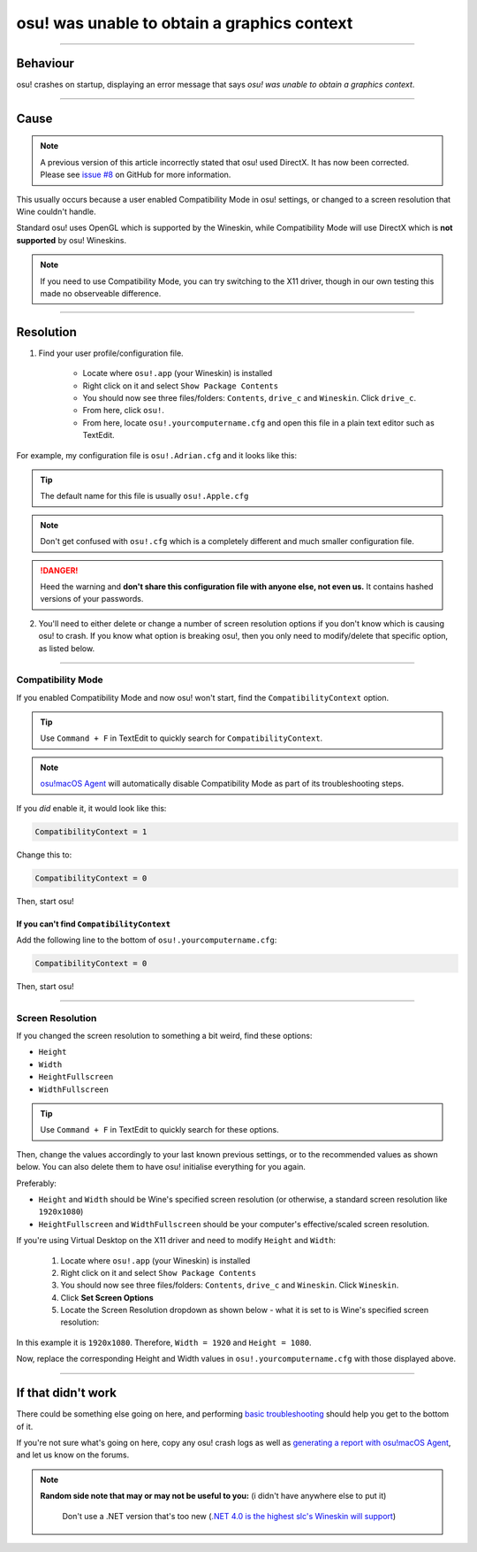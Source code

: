 #############################################
osu! was unable to obtain a graphics context
#############################################

.. rst-class:: wineskin-version
    
    | This article is applicable to the following wrappers:
    | • `slc <https://osu.ppy.sh/users/7978076>`_'s `Wineskin for macOS 10.14 Mojave and earlier <https://osu.ppy.sh/community/forums/topics/682197?start=6919344>`_
    | • `Technocoder <https://osu.ppy.sh/users/10338558>`_'s `Wineskin with macOS Catalina 10.15 support <https://osu.ppy.sh/community/forums/topics/1106057>`_
    | • `Technocoder <https://osu.ppy.sh/users/10338558>`_'s `unofficial Wineskin for macOS 10.14 Mojave and earlier <https://osu.ppy.sh/community/forums/topics/682197>`_

****

****************************************
Behaviour
****************************************

osu! crashes on startup, displaying an error message that says *osu! was unable to obtain a graphics context*.

.. image:: ../assets/graphics-context.png
    :alt: Pop-up dialog: osu! was unable to obtain a graphics context.

****

****************************************
Cause
****************************************

.. note:: 

	A previous version of this article incorrectly stated that osu! used DirectX. It has now been corrected. Please see `issue #8 <https://github.com/aidswidjaja/osu-mac/issues/8>`_ on GitHub for more information.

This usually occurs because a user enabled Compatibility Mode in osu! settings, or changed to a screen resolution that Wine couldn't handle.

Standard osu! uses OpenGL which is supported by the Wineskin, while Compatibility Mode will use DirectX which is **not supported** by osu! Wineskins.

.. note::

    If you need to use Compatibility Mode, you can try switching to the X11 driver, though in our own testing this made no observeable difference.

****

****************************************
Resolution
****************************************

1. Find your user profile/configuration file.

    - Locate where ``osu!.app`` (your Wineskin) is installed
    - Right click on it and select ``Show Package Contents``
    - You should now see three files/folders: ``Contents``, ``drive_c`` and ``Wineskin``. Click ``drive_c``.
    - From here, click ``osu!``.
    - From here, locate ``osu!.yourcomputername.cfg`` and open this file in a plain text editor such as TextEdit.

For example, my configuration file is ``osu!.Adrian.cfg`` and it looks like this:

.. image:: ../assets/osu-config.png
    :alt: osu! user configuration file.

.. tip::

    The default name for this file is usually ``osu!.Apple.cfg``

.. note::

    Don't get confused with ``osu!.cfg`` which is a completely different and much smaller configuration file.

.. danger::

    Heed the warning and **don't share this configuration file with anyone else, not even us.** It contains hashed versions of your passwords.

2. You'll need to either delete or change a number of screen resolution options if you don't know which is causing osu! to crash. If you know what option is breaking osu!, then you only need to modify/delete that specific option, as listed below.

****

Compatibility Mode
=======================================

If you enabled Compatibility Mode and now osu! won't start, find the ``CompatibilityContext`` option.

.. tip::

    Use ``Command + F`` in TextEdit to quickly search for ``CompatibilityContext``.

.. note::

	`osu!macOS Agent <https://osu.ppy.sh/community/forums/topics/1036678>`_ will automatically disable Compatibility Mode as part of its troubleshooting steps.

If you *did* enable it, it would look like this:

.. code-block:: 
    
    CompatibilityContext = 1

Change this to:

.. code-block:: 
    
    CompatibilityContext = 0

Then, start osu!

If you can't find ``CompatibilityContext``
------------------------------------------

Add the following line to the bottom of ``osu!.yourcomputername.cfg``:

.. code-block:: 
    
    CompatibilityContext = 0

Then, start osu!

****

Screen Resolution
=======================================

If you changed the screen resolution to something a bit weird, find these options:

- ``Height``
- ``Width``
- ``HeightFullscreen``
- ``WidthFullscreen``

.. tip::

    Use ``Command + F`` in TextEdit to quickly search for these options.

Then, change the values accordingly to your last known previous settings, or to the recommended values as shown below. You can also delete them to have osu! initialise everything for you again.

Preferably:

- ``Height`` and ``Width`` should be Wine's specified screen resolution (or otherwise, a standard screen resolution like ``1920x1080``)
- ``HeightFullscreen`` and ``WidthFullscreen`` should be your computer's effective/scaled screen resolution.

.. raw:: html

    <details>
    <summary><h4 style="display: inline;">Find Wine's specified screen resolution</h4></summary>
    <br>

If you're using Virtual Desktop on the X11 driver and need to modify ``Height`` and ``Width``:

    1. Locate where ``osu!.app`` (your Wineskin) is installed
    2. Right click on it and select ``Show Package Contents``
    3. You should now see three files/folders: ``Contents``, ``drive_c`` and ``Wineskin``. Click ``Wineskin``.
    4. Click **Set Screen Options**
    5. Locate the Screen Resolution dropdown as shown below - what it is set to is Wine's specified screen resolution:

.. image:: ../assets/osu-screen-res.png
    :alt: osu! screen resolution dropdown menu, within the Screen Options menu in Wineskin.

In this example it is ``1920x1080``. Therefore, ``Width = 1920`` and ``Height = 1080``. 

.. raw:: html

    </details>
    <br>

.. raw:: html

    <details>
    <summary><h4 style="display: inline;">Find your fullscreen resolution</h4></summary>
    <br><br>

.. raw:: html

        <!-- I know this is terrible js but this script will never be edited again so it doesn't matter -->
        <script type="text/javascript">
	        var width = window.screen.width;
	        var height = window.screen.height;
        </script>
    <p onload="screenres()">
    To find osu!'s fullscreen resolution, you need to know your <strong>current scaled resolution for the monitor you're playing osu! on.</strong><br><br>Your scaled screen resolution on this monitor is
		<strong>
		<script type="text/javascript">
			document.write(width)
		</script>
			x
		<script type="text/javascript">
			document.write(height)
		</script>
		</strong>
		where:<br>
		<ul>
		<li>Width = <strong>
		<script type="text/javascript">
			document.write(width)
		</script></li></strong>
		<li>Height = <strong>
		<script type="text/javascript">
			document.write(height)
		</script></li></strong>
		</ul>
    </p>
    <br>

Now, replace the corresponding Height and Width values in ``osu!.yourcomputername.cfg`` with those displayed above.

****

****************************************
If that didn't work
****************************************

There could be something else going on here, and performing `basic troubleshooting <troubleshooting.html>`_ should help you get to the bottom of it.

If you're not sure what's going on here, copy any osu! crash logs as well as `generating a report with osu!macOS Agent <troubleshooting.html#generating-a-report-with-osu-macos-agent>`_, and let us know on the forums.

.. note::

   **Random side note that may or may not be useful to you:** (i didn't have anywhere else to put it)
    
    Don't use a .NET version that's too new (`.NET 4.0 is the highest slc's Wineskin will support <https://osu.ppy.sh/community/forums/topics/682197?start=6919370>`_) 

